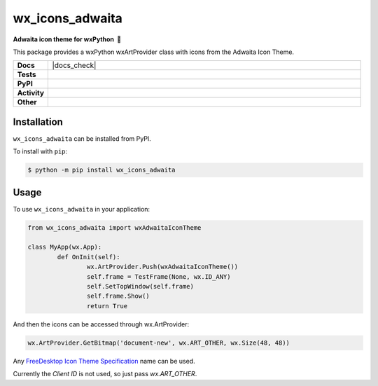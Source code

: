 =====================
wx_icons_adwaita
=====================

.. start short_desc

**Adwaita icon theme for wxPython 🐍**

.. end short_desc

This package provides a wxPython wxArtProvider class with icons from the Adwaita Icon Theme.

.. start shields 

.. list-table::
	:stub-columns: 1
	:widths: 10 90

	* - Docs
	  - |docs| |docs_check|
	* - Tests
	  - |travis| |actions_windows| |actions_macos|
	    |codefactor|
	* - PyPI
	  - |pypi-version| |supported-versions| |supported-implementations| |wheel|
	* - Activity
	  - |commits-latest| |commits-since| |maintained|
	* - Other
	  - |license| |language| |requires|

.. |docs| image:: https://img.shields.io/readthedocs/custom_wx_icons_adwaita/latest?logo=read-the-docs
	:target: https://custom_wx_icons_adwaita.readthedocs.io/en/latest/?badge=latest
	:alt: Documentation Status
	
.. |docs| image:: [Docs Check](https://github.com/domdfcoding/custom_wx_icons_adwaita/workflows/Docs%20Check/badge.svg
	:target: https://github.com/domdfcoding/custom_wx_icons_adwaita/actions?query=workflow%3A%22Docs+Check%22
	:alt: Docs Check Status

.. |travis| image:: https://img.shields.io/travis/com/domdfcoding/custom_wx_icons_adwaita/master?logo=travis
	:target: https://travis-ci.com/domdfcoding/custom_wx_icons_adwaita
	:alt: Travis Build Status

.. |actions_windows| image:: https://github.com/domdfcoding/custom_wx_icons_adwaita/workflows/Windows%20Tests/badge.svg
	:target: https://github.com/domdfcoding/custom_wx_icons_adwaita/actions?query=workflow%3A%22Windows+Tests%22
	:alt: Windows Tests Status
	
.. |actions_macos| image:: https://github.com/domdfcoding/custom_wx_icons_adwaita/workflows/macOS%20Tests/badge.svg
	:target: https://github.com/domdfcoding/custom_wx_icons_adwaita/actions?query=workflow%3A%22macOS+Tests%22
	:alt: macOS Tests Status

.. |requires| image:: https://requires.io/github/domdfcoding/custom_wx_icons_adwaita/requirements.svg?branch=master
	:target: https://requires.io/github/domdfcoding/custom_wx_icons_adwaita/requirements/?branch=master
	:alt: Requirements Status

.. |codefactor| image:: https://img.shields.io/codefactor/grade/github/domdfcoding/custom_wx_icons_adwaita?logo=codefactor
	:target: https://www.codefactor.io/repository/github/domdfcoding/custom_wx_icons_adwaita
	:alt: CodeFactor Grade

.. |pypi-version| image:: https://img.shields.io/pypi/v/wx_icons_adwaita
	:target: https://pypi.org/project/wx_icons_adwaita/
	:alt: PyPI - Package Version

.. |supported-versions| image:: https://img.shields.io/pypi/pyversions/wx_icons_adwaita
	:target: https://pypi.org/project/wx_icons_adwaita/
	:alt: PyPI - Supported Python Versions

.. |supported-implementations| image:: https://img.shields.io/pypi/implementation/wx_icons_adwaita
	:target: https://pypi.org/project/wx_icons_adwaita/
	:alt: PyPI - Supported Implementations

.. |wheel| image:: https://img.shields.io/pypi/wheel/wx_icons_adwaita
	:target: https://pypi.org/project/wx_icons_adwaita/
	:alt: PyPI - Wheel

.. |license| image:: https://img.shields.io/github/license/domdfcoding/custom_wx_icons_adwaita
	:alt: License
	:target: https://github.com/domdfcoding/custom_wx_icons_adwaita/blob/master/LICENSE

.. |language| image:: https://img.shields.io/github/languages/top/domdfcoding/custom_wx_icons_adwaita
	:alt: GitHub top language

.. |commits-since| image:: https://img.shields.io/github/commits-since/domdfcoding/custom_wx_icons_adwaita/v0.1.1
	:target: https://github.com/domdfcoding/custom_wx_icons_adwaita/pulse
	:alt: GitHub commits since tagged version

.. |commits-latest| image:: https://img.shields.io/github/last-commit/domdfcoding/custom_wx_icons_adwaita
	:target: https://github.com/domdfcoding/custom_wx_icons_adwaita/commit/master
	:alt: GitHub last commit

.. |maintained| image:: https://img.shields.io/maintenance/yes/2020
	:alt: Maintenance

.. end shields

Installation
===============

.. start installation

``wx_icons_adwaita`` can be installed from PyPI.

To install with ``pip``:

.. code-block:: bash

	$ python -m pip install wx_icons_adwaita

.. end installation

Usage
============

To use ``wx_icons_adwaita`` in your application:

.. code-block:: python

	from wx_icons_adwaita import wxAdwaitaIconTheme

	class MyApp(wx.App):
		def OnInit(self):
			wx.ArtProvider.Push(wxAdwaitaIconTheme())
			self.frame = TestFrame(None, wx.ID_ANY)
			self.SetTopWindow(self.frame)
			self.frame.Show()
			return True

And then the icons can be accessed through wx.ArtProvider:

.. code-block:: python

	wx.ArtProvider.GetBitmap('document-new', wx.ART_OTHER, wx.Size(48, 48))

Any `FreeDesktop Icon Theme Specification <https://specifications.freedesktop.org/icon-naming-spec/icon-naming-spec-latest.html>`_ name can be used.

Currently the `Client ID` is not used, so just pass `wx.ART_OTHER`.

